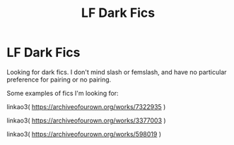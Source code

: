 #+TITLE: LF Dark Fics

* LF Dark Fics
:PROPERTIES:
:Author: slam_you_like_a_door
:Score: 1
:DateUnix: 1587645711.0
:DateShort: 2020-Apr-23
:FlairText: Request
:END:
Looking for dark fics. I don't mind slash or femslash, and have no particular preference for pairing or no pairing.

Some examples of fics I'm looking for:

linkao3( [[https://archiveofourown.org/works/7322935]] )

linkao3( [[https://archiveofourown.org/works/3377003]] )

linkao3( [[https://archiveofourown.org/works/598019]] )

